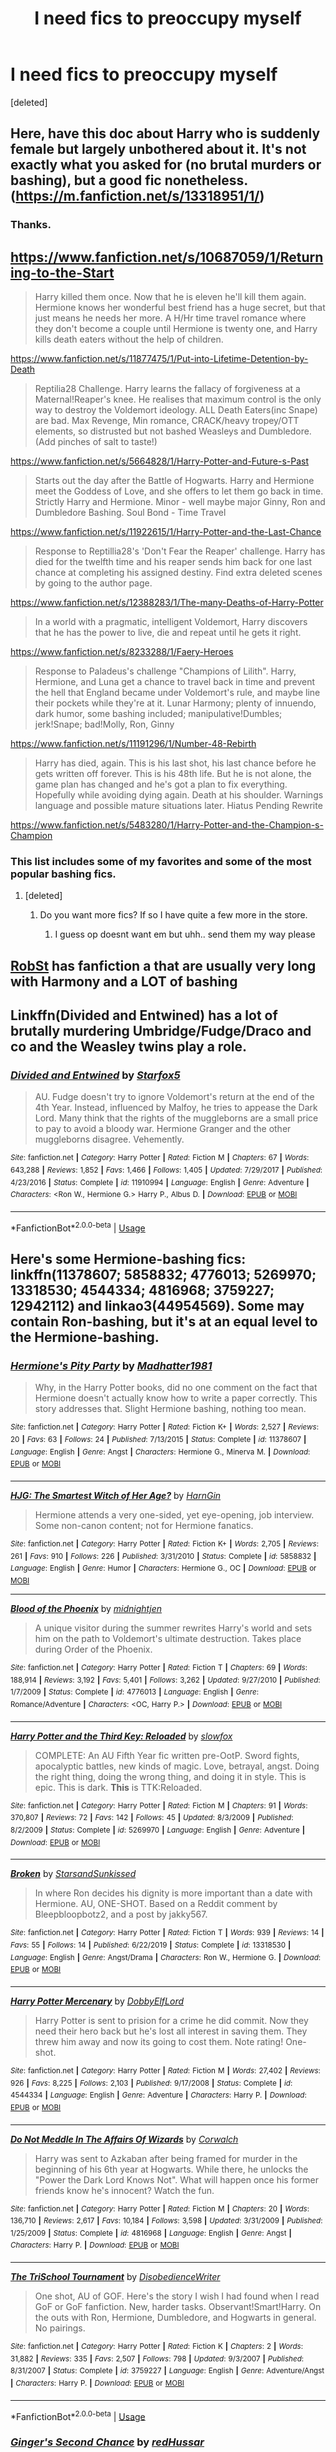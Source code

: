 #+TITLE: I need fics to preoccupy myself

* I need fics to preoccupy myself
:PROPERTIES:
:Score: 9
:DateUnix: 1579974434.0
:DateShort: 2020-Jan-25
:FlairText: Requesting random fics
:END:
[deleted]


** Here, have this doc about Harry who is suddenly female but largely unbothered about it. It's not exactly what you asked for (no brutal murders or bashing), but a good fic nonetheless. ([[https://m.fanfiction.net/s/13318951/1/]])
:PROPERTIES:
:Author: draginnn
:Score: 6
:DateUnix: 1579975872.0
:DateShort: 2020-Jan-25
:END:

*** Thanks.
:PROPERTIES:
:Author: crumpledwitchfeet
:Score: 1
:DateUnix: 1580004331.0
:DateShort: 2020-Jan-26
:END:


** [[https://www.fanfiction.net/s/10687059/1/Returning-to-the-Start]]

#+begin_quote
  Harry killed them once. Now that he is eleven he'll kill them again. Hermione knows her wonderful best friend has a huge secret, but that just means he needs her more. A H/Hr time travel romance where they don't become a couple until Hermione is twenty one, and Harry kills death eaters without the help of children.
#+end_quote

[[https://www.fanfiction.net/s/11877475/1/Put-into-Lifetime-Detention-by-Death]]

#+begin_quote
  Reptilia28 Challenge. Harry learns the fallacy of forgiveness at a Maternal!Reaper's knee. He realises that maximum control is the only way to destroy the Voldemort ideology. ALL Death Eaters(inc Snape) are bad. Max Revenge, Min romance, CRACK/heavy tropey/OTT elements, so distrusted but not bashed Weasleys and Dumbledore. (Add pinches of salt to taste!)
#+end_quote

[[https://www.fanfiction.net/s/5664828/1/Harry-Potter-and-Future-s-Past]]

#+begin_quote
  Starts out the day after the Battle of Hogwarts. Harry and Hermione meet the Goddess of Love, and she offers to let them go back in time. Strictly Harry and Hermione. Minor - well maybe major Ginny, Ron and Dumbledore Bashing. Soul Bond - Time Travel
#+end_quote

[[https://www.fanfiction.net/s/11922615/1/Harry-Potter-and-the-Last-Chance]]

#+begin_quote
  Response to Reptillia28's 'Don't Fear the Reaper' challenge. Harry has died for the twelfth time and his reaper sends him back for one last chance at completing his assigned destiny. Find extra deleted scenes by going to the author page.
#+end_quote

[[https://www.fanfiction.net/s/12388283/1/The-many-Deaths-of-Harry-Potter]]

#+begin_quote
  In a world with a pragmatic, intelligent Voldemort, Harry discovers that he has the power to live, die and repeat until he gets it right.
#+end_quote

[[https://www.fanfiction.net/s/8233288/1/Faery-Heroes]]

#+begin_quote
  Response to Paladeus's challenge "Champions of Lilith". Harry, Hermione, and Luna get a chance to travel back in time and prevent the hell that England became under Voldemort's rule, and maybe line their pockets while they're at it. Lunar Harmony; plenty of innuendo, dark humor, some bashing included; manipulative!Dumbles; jerk!Snape; bad!Molly, Ron, Ginny
#+end_quote

[[https://www.fanfiction.net/s/11191296/1/Number-48-Rebirth]]

#+begin_quote
  Harry has died, again. This is his last shot, his last chance before he gets written off forever. This is his 48th life. But he is not alone, the game plan has changed and he's got a plan to fix everything. Hopefully while avoiding dying again. Death at his shoulder. Warnings language and possible mature situations later. Hiatus Pending Rewrite
#+end_quote

[[https://www.fanfiction.net/s/5483280/1/Harry-Potter-and-the-Champion-s-Champion]]
:PROPERTIES:
:Author: HHrPie
:Score: 3
:DateUnix: 1579975870.0
:DateShort: 2020-Jan-25
:END:

*** This list includes some of my favorites and some of the most popular bashing fics.
:PROPERTIES:
:Author: HHrPie
:Score: 1
:DateUnix: 1579976041.0
:DateShort: 2020-Jan-25
:END:

**** [deleted]
:PROPERTIES:
:Score: 1
:DateUnix: 1580004488.0
:DateShort: 2020-Jan-26
:END:

***** Do you want more fics? If so I have quite a few more in the store.
:PROPERTIES:
:Author: HHrPie
:Score: 1
:DateUnix: 1580006984.0
:DateShort: 2020-Jan-26
:END:

****** I guess op doesnt want em but uhh.. send them my way please
:PROPERTIES:
:Author: BananaManV5
:Score: 1
:DateUnix: 1580118035.0
:DateShort: 2020-Jan-27
:END:


** [[https://m.fanfiction.net/u/1451358/RobSt][RobSt]] has fanfiction a that are usually very long with Harmony and a LOT of bashing
:PROPERTIES:
:Score: 3
:DateUnix: 1579981844.0
:DateShort: 2020-Jan-25
:END:


** Linkffn(Divided and Entwined) has a lot of brutally murdering Umbridge/Fudge/Draco and co and the Weasley twins play a role.
:PROPERTIES:
:Author: 15_Redstones
:Score: 2
:DateUnix: 1579987050.0
:DateShort: 2020-Jan-26
:END:

*** [[https://www.fanfiction.net/s/11910994/1/][*/Divided and Entwined/*]] by [[https://www.fanfiction.net/u/2548648/Starfox5][/Starfox5/]]

#+begin_quote
  AU. Fudge doesn't try to ignore Voldemort's return at the end of the 4th Year. Instead, influenced by Malfoy, he tries to appease the Dark Lord. Many think that the rights of the muggleborns are a small price to pay to avoid a bloody war. Hermione Granger and the other muggleborns disagree. Vehemently.
#+end_quote

^{/Site/:} ^{fanfiction.net} ^{*|*} ^{/Category/:} ^{Harry} ^{Potter} ^{*|*} ^{/Rated/:} ^{Fiction} ^{M} ^{*|*} ^{/Chapters/:} ^{67} ^{*|*} ^{/Words/:} ^{643,288} ^{*|*} ^{/Reviews/:} ^{1,852} ^{*|*} ^{/Favs/:} ^{1,466} ^{*|*} ^{/Follows/:} ^{1,405} ^{*|*} ^{/Updated/:} ^{7/29/2017} ^{*|*} ^{/Published/:} ^{4/23/2016} ^{*|*} ^{/Status/:} ^{Complete} ^{*|*} ^{/id/:} ^{11910994} ^{*|*} ^{/Language/:} ^{English} ^{*|*} ^{/Genre/:} ^{Adventure} ^{*|*} ^{/Characters/:} ^{<Ron} ^{W.,} ^{Hermione} ^{G.>} ^{Harry} ^{P.,} ^{Albus} ^{D.} ^{*|*} ^{/Download/:} ^{[[http://www.ff2ebook.com/old/ffn-bot/index.php?id=11910994&source=ff&filetype=epub][EPUB]]} ^{or} ^{[[http://www.ff2ebook.com/old/ffn-bot/index.php?id=11910994&source=ff&filetype=mobi][MOBI]]}

--------------

*FanfictionBot*^{2.0.0-beta} | [[https://github.com/tusing/reddit-ffn-bot/wiki/Usage][Usage]]
:PROPERTIES:
:Author: FanfictionBot
:Score: 2
:DateUnix: 1579987072.0
:DateShort: 2020-Jan-26
:END:


** Here's some Hermione-bashing fics: linkffn(11378607; 5858832; 4776013; 5269970; 13318530; 4544334; 4816968; 3759227; 12942112) and linkao3(44954569). Some may contain Ron-bashing, but it's at an equal level to the Hermione-bashing.
:PROPERTIES:
:Author: YOB1997
:Score: 1
:DateUnix: 1580021112.0
:DateShort: 2020-Jan-26
:END:

*** [[https://www.fanfiction.net/s/11378607/1/][*/Hermione's Pity Party/*]] by [[https://www.fanfiction.net/u/2584154/Madhatter1981][/Madhatter1981/]]

#+begin_quote
  Why, in the Harry Potter books, did no one comment on the fact that Hermione doesn't actually know how to write a paper correctly. This story addresses that. Slight Hermione bashing, nothing too mean.
#+end_quote

^{/Site/:} ^{fanfiction.net} ^{*|*} ^{/Category/:} ^{Harry} ^{Potter} ^{*|*} ^{/Rated/:} ^{Fiction} ^{K+} ^{*|*} ^{/Words/:} ^{2,527} ^{*|*} ^{/Reviews/:} ^{20} ^{*|*} ^{/Favs/:} ^{63} ^{*|*} ^{/Follows/:} ^{24} ^{*|*} ^{/Published/:} ^{7/13/2015} ^{*|*} ^{/Status/:} ^{Complete} ^{*|*} ^{/id/:} ^{11378607} ^{*|*} ^{/Language/:} ^{English} ^{*|*} ^{/Genre/:} ^{Angst} ^{*|*} ^{/Characters/:} ^{Hermione} ^{G.,} ^{Minerva} ^{M.} ^{*|*} ^{/Download/:} ^{[[http://www.ff2ebook.com/old/ffn-bot/index.php?id=11378607&source=ff&filetype=epub][EPUB]]} ^{or} ^{[[http://www.ff2ebook.com/old/ffn-bot/index.php?id=11378607&source=ff&filetype=mobi][MOBI]]}

--------------

[[https://www.fanfiction.net/s/5858832/1/][*/HJG: The Smartest Witch of Her Age?/*]] by [[https://www.fanfiction.net/u/1220787/HarnGin][/HarnGin/]]

#+begin_quote
  Hermione attends a very one-sided, yet eye-opening, job interview. Some non-canon content; not for Hermione fanatics.
#+end_quote

^{/Site/:} ^{fanfiction.net} ^{*|*} ^{/Category/:} ^{Harry} ^{Potter} ^{*|*} ^{/Rated/:} ^{Fiction} ^{K+} ^{*|*} ^{/Words/:} ^{2,705} ^{*|*} ^{/Reviews/:} ^{261} ^{*|*} ^{/Favs/:} ^{910} ^{*|*} ^{/Follows/:} ^{226} ^{*|*} ^{/Published/:} ^{3/31/2010} ^{*|*} ^{/Status/:} ^{Complete} ^{*|*} ^{/id/:} ^{5858832} ^{*|*} ^{/Language/:} ^{English} ^{*|*} ^{/Genre/:} ^{Humor} ^{*|*} ^{/Characters/:} ^{Hermione} ^{G.,} ^{OC} ^{*|*} ^{/Download/:} ^{[[http://www.ff2ebook.com/old/ffn-bot/index.php?id=5858832&source=ff&filetype=epub][EPUB]]} ^{or} ^{[[http://www.ff2ebook.com/old/ffn-bot/index.php?id=5858832&source=ff&filetype=mobi][MOBI]]}

--------------

[[https://www.fanfiction.net/s/4776013/1/][*/Blood of the Phoenix/*]] by [[https://www.fanfiction.net/u/1459902/midnightjen][/midnightjen/]]

#+begin_quote
  A unique visitor during the summer rewrites Harry's world and sets him on the path to Voldemort's ultimate destruction. Takes place during Order of the Phoenix.
#+end_quote

^{/Site/:} ^{fanfiction.net} ^{*|*} ^{/Category/:} ^{Harry} ^{Potter} ^{*|*} ^{/Rated/:} ^{Fiction} ^{T} ^{*|*} ^{/Chapters/:} ^{69} ^{*|*} ^{/Words/:} ^{188,914} ^{*|*} ^{/Reviews/:} ^{3,192} ^{*|*} ^{/Favs/:} ^{5,401} ^{*|*} ^{/Follows/:} ^{3,262} ^{*|*} ^{/Updated/:} ^{9/27/2010} ^{*|*} ^{/Published/:} ^{1/7/2009} ^{*|*} ^{/Status/:} ^{Complete} ^{*|*} ^{/id/:} ^{4776013} ^{*|*} ^{/Language/:} ^{English} ^{*|*} ^{/Genre/:} ^{Romance/Adventure} ^{*|*} ^{/Characters/:} ^{<OC,} ^{Harry} ^{P.>} ^{*|*} ^{/Download/:} ^{[[http://www.ff2ebook.com/old/ffn-bot/index.php?id=4776013&source=ff&filetype=epub][EPUB]]} ^{or} ^{[[http://www.ff2ebook.com/old/ffn-bot/index.php?id=4776013&source=ff&filetype=mobi][MOBI]]}

--------------

[[https://www.fanfiction.net/s/5269970/1/][*/Harry Potter and the Third Key: Reloaded/*]] by [[https://www.fanfiction.net/u/2024680/slowfox][/slowfox/]]

#+begin_quote
  COMPLETE: An AU Fifth Year fic written pre-OotP. Sword fights, apocalyptic battles, new kinds of magic. Love, betrayal, angst. Doing the right thing, doing the wrong thing, and doing it in style. This is epic. This is dark. *This* is TTK:Reloaded.
#+end_quote

^{/Site/:} ^{fanfiction.net} ^{*|*} ^{/Category/:} ^{Harry} ^{Potter} ^{*|*} ^{/Rated/:} ^{Fiction} ^{M} ^{*|*} ^{/Chapters/:} ^{91} ^{*|*} ^{/Words/:} ^{370,807} ^{*|*} ^{/Reviews/:} ^{72} ^{*|*} ^{/Favs/:} ^{142} ^{*|*} ^{/Follows/:} ^{45} ^{*|*} ^{/Updated/:} ^{8/3/2009} ^{*|*} ^{/Published/:} ^{8/2/2009} ^{*|*} ^{/Status/:} ^{Complete} ^{*|*} ^{/id/:} ^{5269970} ^{*|*} ^{/Language/:} ^{English} ^{*|*} ^{/Genre/:} ^{Adventure} ^{*|*} ^{/Download/:} ^{[[http://www.ff2ebook.com/old/ffn-bot/index.php?id=5269970&source=ff&filetype=epub][EPUB]]} ^{or} ^{[[http://www.ff2ebook.com/old/ffn-bot/index.php?id=5269970&source=ff&filetype=mobi][MOBI]]}

--------------

[[https://www.fanfiction.net/s/13318530/1/][*/Broken/*]] by [[https://www.fanfiction.net/u/3794507/StarsandSunkissed][/StarsandSunkissed/]]

#+begin_quote
  In where Ron decides his dignity is more important than a date with Hermione. AU, ONE-SHOT. Based on a Reddit comment by Bleepbloopbotz2, and a post by jakky567.
#+end_quote

^{/Site/:} ^{fanfiction.net} ^{*|*} ^{/Category/:} ^{Harry} ^{Potter} ^{*|*} ^{/Rated/:} ^{Fiction} ^{T} ^{*|*} ^{/Words/:} ^{939} ^{*|*} ^{/Reviews/:} ^{14} ^{*|*} ^{/Favs/:} ^{55} ^{*|*} ^{/Follows/:} ^{14} ^{*|*} ^{/Published/:} ^{6/22/2019} ^{*|*} ^{/Status/:} ^{Complete} ^{*|*} ^{/id/:} ^{13318530} ^{*|*} ^{/Language/:} ^{English} ^{*|*} ^{/Genre/:} ^{Angst/Drama} ^{*|*} ^{/Characters/:} ^{Ron} ^{W.,} ^{Hermione} ^{G.} ^{*|*} ^{/Download/:} ^{[[http://www.ff2ebook.com/old/ffn-bot/index.php?id=13318530&source=ff&filetype=epub][EPUB]]} ^{or} ^{[[http://www.ff2ebook.com/old/ffn-bot/index.php?id=13318530&source=ff&filetype=mobi][MOBI]]}

--------------

[[https://www.fanfiction.net/s/4544334/1/][*/Harry Potter Mercenary/*]] by [[https://www.fanfiction.net/u/1077111/DobbyElfLord][/DobbyElfLord/]]

#+begin_quote
  Harry Potter is sent to prision for a crime he did commit. Now they need their hero back but he's lost all interest in saving them. They threw him away and now its going to cost them. Note rating! One-shot.
#+end_quote

^{/Site/:} ^{fanfiction.net} ^{*|*} ^{/Category/:} ^{Harry} ^{Potter} ^{*|*} ^{/Rated/:} ^{Fiction} ^{M} ^{*|*} ^{/Words/:} ^{27,402} ^{*|*} ^{/Reviews/:} ^{926} ^{*|*} ^{/Favs/:} ^{8,225} ^{*|*} ^{/Follows/:} ^{2,103} ^{*|*} ^{/Published/:} ^{9/17/2008} ^{*|*} ^{/Status/:} ^{Complete} ^{*|*} ^{/id/:} ^{4544334} ^{*|*} ^{/Language/:} ^{English} ^{*|*} ^{/Genre/:} ^{Adventure} ^{*|*} ^{/Characters/:} ^{Harry} ^{P.} ^{*|*} ^{/Download/:} ^{[[http://www.ff2ebook.com/old/ffn-bot/index.php?id=4544334&source=ff&filetype=epub][EPUB]]} ^{or} ^{[[http://www.ff2ebook.com/old/ffn-bot/index.php?id=4544334&source=ff&filetype=mobi][MOBI]]}

--------------

[[https://www.fanfiction.net/s/4816968/1/][*/Do Not Meddle In The Affairs Of Wizards/*]] by [[https://www.fanfiction.net/u/418285/Corwalch][/Corwalch/]]

#+begin_quote
  Harry was sent to Azkaban after being framed for murder in the beginning of his 6th year at Hogwarts. While there, he unlocks the "Power the Dark Lord Knows Not". What will happen once his former friends know he's innocent? Watch the fun.
#+end_quote

^{/Site/:} ^{fanfiction.net} ^{*|*} ^{/Category/:} ^{Harry} ^{Potter} ^{*|*} ^{/Rated/:} ^{Fiction} ^{M} ^{*|*} ^{/Chapters/:} ^{20} ^{*|*} ^{/Words/:} ^{136,710} ^{*|*} ^{/Reviews/:} ^{2,617} ^{*|*} ^{/Favs/:} ^{10,184} ^{*|*} ^{/Follows/:} ^{3,598} ^{*|*} ^{/Updated/:} ^{3/31/2009} ^{*|*} ^{/Published/:} ^{1/25/2009} ^{*|*} ^{/Status/:} ^{Complete} ^{*|*} ^{/id/:} ^{4816968} ^{*|*} ^{/Language/:} ^{English} ^{*|*} ^{/Genre/:} ^{Angst} ^{*|*} ^{/Characters/:} ^{Harry} ^{P.} ^{*|*} ^{/Download/:} ^{[[http://www.ff2ebook.com/old/ffn-bot/index.php?id=4816968&source=ff&filetype=epub][EPUB]]} ^{or} ^{[[http://www.ff2ebook.com/old/ffn-bot/index.php?id=4816968&source=ff&filetype=mobi][MOBI]]}

--------------

[[https://www.fanfiction.net/s/3759227/1/][*/The TriSchool Tournament/*]] by [[https://www.fanfiction.net/u/1228238/DisobedienceWriter][/DisobedienceWriter/]]

#+begin_quote
  One shot, AU of GOF. Here's the story I wish I had found when I read GoF or GoF fanfiction. New, harder tasks. Observant!Smart!Harry. On the outs with Ron, Hermione, Dumbledore, and Hogwarts in general. No pairings.
#+end_quote

^{/Site/:} ^{fanfiction.net} ^{*|*} ^{/Category/:} ^{Harry} ^{Potter} ^{*|*} ^{/Rated/:} ^{Fiction} ^{K} ^{*|*} ^{/Chapters/:} ^{2} ^{*|*} ^{/Words/:} ^{31,882} ^{*|*} ^{/Reviews/:} ^{335} ^{*|*} ^{/Favs/:} ^{2,507} ^{*|*} ^{/Follows/:} ^{798} ^{*|*} ^{/Updated/:} ^{9/3/2007} ^{*|*} ^{/Published/:} ^{8/31/2007} ^{*|*} ^{/Status/:} ^{Complete} ^{*|*} ^{/id/:} ^{3759227} ^{*|*} ^{/Language/:} ^{English} ^{*|*} ^{/Genre/:} ^{Adventure/Angst} ^{*|*} ^{/Characters/:} ^{Harry} ^{P.} ^{*|*} ^{/Download/:} ^{[[http://www.ff2ebook.com/old/ffn-bot/index.php?id=3759227&source=ff&filetype=epub][EPUB]]} ^{or} ^{[[http://www.ff2ebook.com/old/ffn-bot/index.php?id=3759227&source=ff&filetype=mobi][MOBI]]}

--------------

*FanfictionBot*^{2.0.0-beta} | [[https://github.com/tusing/reddit-ffn-bot/wiki/Usage][Usage]]
:PROPERTIES:
:Author: FanfictionBot
:Score: 1
:DateUnix: 1580021139.0
:DateShort: 2020-Jan-26
:END:


*** [[https://www.fanfiction.net/s/12942112/1/][*/Ginger's Second Chance/*]] by [[https://www.fanfiction.net/u/7750459/redHussar][/redHussar/]]

#+begin_quote
  Usually it is someone highly intelligent that travels back in time -- even Harry is only suppressing his brilliance. But Ron? Hard-working, quick, open-minded... He is not. But with years of advantage over his peers even he can become something more than a tired Auror with a wife that hates him. Amoral!Sly!Ron.
#+end_quote

^{/Site/:} ^{fanfiction.net} ^{*|*} ^{/Category/:} ^{Harry} ^{Potter} ^{*|*} ^{/Rated/:} ^{Fiction} ^{M} ^{*|*} ^{/Chapters/:} ^{2} ^{*|*} ^{/Words/:} ^{20,898} ^{*|*} ^{/Reviews/:} ^{12} ^{*|*} ^{/Favs/:} ^{30} ^{*|*} ^{/Follows/:} ^{35} ^{*|*} ^{/Updated/:} ^{6/24/2018} ^{*|*} ^{/Published/:} ^{5/20/2018} ^{*|*} ^{/id/:} ^{12942112} ^{*|*} ^{/Language/:} ^{English} ^{*|*} ^{/Genre/:} ^{Adventure/Crime} ^{*|*} ^{/Characters/:} ^{Ron} ^{W.} ^{*|*} ^{/Download/:} ^{[[http://www.ff2ebook.com/old/ffn-bot/index.php?id=12942112&source=ff&filetype=epub][EPUB]]} ^{or} ^{[[http://www.ff2ebook.com/old/ffn-bot/index.php?id=12942112&source=ff&filetype=mobi][MOBI]]}

--------------

*FanfictionBot*^{2.0.0-beta} | [[https://github.com/tusing/reddit-ffn-bot/wiki/Usage][Usage]]
:PROPERTIES:
:Author: FanfictionBot
:Score: 1
:DateUnix: 1580021151.0
:DateShort: 2020-Jan-26
:END:


** This is such a mood , this is totally my mood.
:PROPERTIES:
:Author: TheSirGrailluet
:Score: 1
:DateUnix: 1580000194.0
:DateShort: 2020-Jan-26
:END:


** [deleted]
:PROPERTIES:
:Score: 1
:DateUnix: 1580020139.0
:DateShort: 2020-Jan-26
:END:

*** [deleted]
:PROPERTIES:
:Score: 1
:DateUnix: 1580020215.0
:DateShort: 2020-Jan-26
:END:


*** [deleted]
:PROPERTIES:
:Score: 1
:DateUnix: 1580020365.0
:DateShort: 2020-Jan-26
:END:
